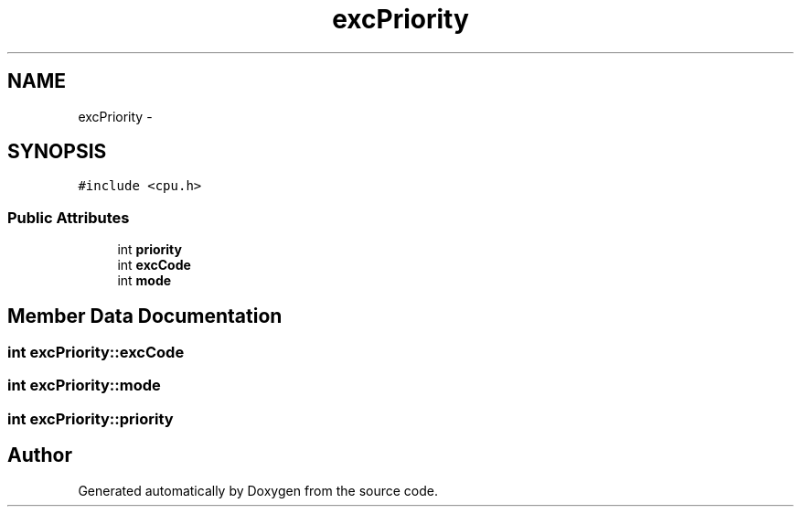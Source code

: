 .TH "excPriority" 3 "18 Dec 2013" "Doxygen" \" -*- nroff -*-
.ad l
.nh
.SH NAME
excPriority \- 
.SH SYNOPSIS
.br
.PP
.PP
\fC#include <cpu.h>\fP
.SS "Public Attributes"

.in +1c
.ti -1c
.RI "int \fBpriority\fP"
.br
.ti -1c
.RI "int \fBexcCode\fP"
.br
.ti -1c
.RI "int \fBmode\fP"
.br
.in -1c
.SH "Member Data Documentation"
.PP 
.SS "int \fBexcPriority::excCode\fP"
.SS "int \fBexcPriority::mode\fP"
.SS "int \fBexcPriority::priority\fP"

.SH "Author"
.PP 
Generated automatically by Doxygen from the source code.

